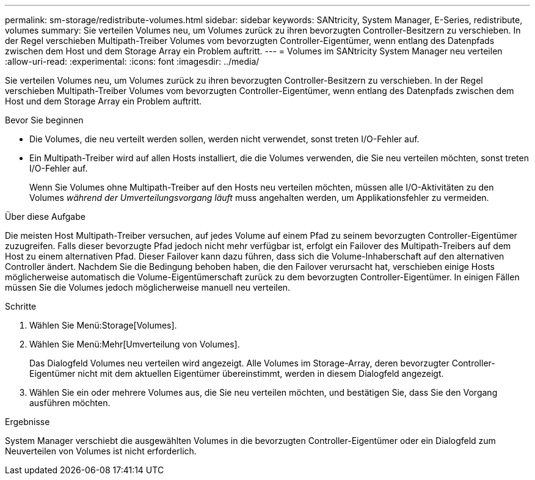 ---
permalink: sm-storage/redistribute-volumes.html 
sidebar: sidebar 
keywords: SANtricity, System Manager, E-Series, redistribute, volumes 
summary: Sie verteilen Volumes neu, um Volumes zurück zu ihren bevorzugten Controller-Besitzern zu verschieben. In der Regel verschieben Multipath-Treiber Volumes vom bevorzugten Controller-Eigentümer, wenn entlang des Datenpfads zwischen dem Host und dem Storage Array ein Problem auftritt. 
---
= Volumes im SANtricity System Manager neu verteilen
:allow-uri-read: 
:experimental: 
:icons: font
:imagesdir: ../media/


[role="lead"]
Sie verteilen Volumes neu, um Volumes zurück zu ihren bevorzugten Controller-Besitzern zu verschieben. In der Regel verschieben Multipath-Treiber Volumes vom bevorzugten Controller-Eigentümer, wenn entlang des Datenpfads zwischen dem Host und dem Storage Array ein Problem auftritt.

.Bevor Sie beginnen
* Die Volumes, die neu verteilt werden sollen, werden nicht verwendet, sonst treten I/O-Fehler auf.
* Ein Multipath-Treiber wird auf allen Hosts installiert, die die Volumes verwenden, die Sie neu verteilen möchten, sonst treten I/O-Fehler auf.
+
Wenn Sie Volumes ohne Multipath-Treiber auf den Hosts neu verteilen möchten, müssen alle I/O-Aktivitäten zu den Volumes _während der Umverteilungsvorgang läuft_ muss angehalten werden, um Applikationsfehler zu vermeiden.



.Über diese Aufgabe
Die meisten Host Multipath-Treiber versuchen, auf jedes Volume auf einem Pfad zu seinem bevorzugten Controller-Eigentümer zuzugreifen. Falls dieser bevorzugte Pfad jedoch nicht mehr verfügbar ist, erfolgt ein Failover des Multipath-Treibers auf dem Host zu einem alternativen Pfad. Dieser Failover kann dazu führen, dass sich die Volume-Inhaberschaft auf den alternativen Controller ändert. Nachdem Sie die Bedingung behoben haben, die den Failover verursacht hat, verschieben einige Hosts möglicherweise automatisch die Volume-Eigentümerschaft zurück zu dem bevorzugten Controller-Eigentümer. In einigen Fällen müssen Sie die Volumes jedoch möglicherweise manuell neu verteilen.

.Schritte
. Wählen Sie Menü:Storage[Volumes].
. Wählen Sie Menü:Mehr[Umverteilung von Volumes].
+
Das Dialogfeld Volumes neu verteilen wird angezeigt. Alle Volumes im Storage-Array, deren bevorzugter Controller-Eigentümer nicht mit dem aktuellen Eigentümer übereinstimmt, werden in diesem Dialogfeld angezeigt.

. Wählen Sie ein oder mehrere Volumes aus, die Sie neu verteilen möchten, und bestätigen Sie, dass Sie den Vorgang ausführen möchten.


.Ergebnisse
System Manager verschiebt die ausgewählten Volumes in die bevorzugten Controller-Eigentümer oder ein Dialogfeld zum Neuverteilen von Volumes ist nicht erforderlich.
